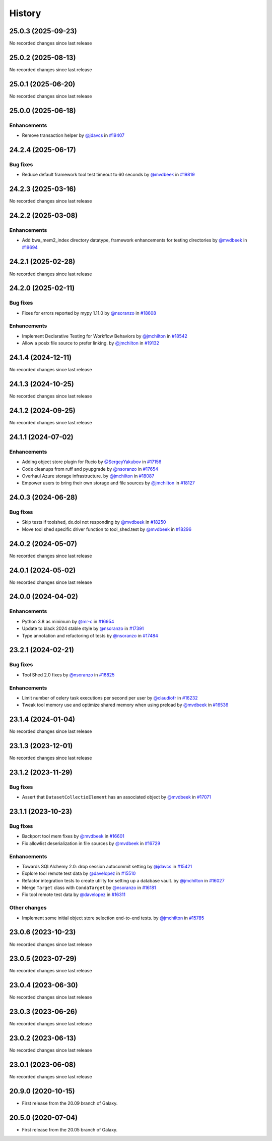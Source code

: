 History
-------

.. to_doc

-------------------
25.0.3 (2025-09-23)
-------------------

No recorded changes since last release

-------------------
25.0.2 (2025-08-13)
-------------------

No recorded changes since last release

-------------------
25.0.1 (2025-06-20)
-------------------

No recorded changes since last release

-------------------
25.0.0 (2025-06-18)
-------------------


============
Enhancements
============

* Remove transaction helper by `@jdavcs <https://github.com/jdavcs>`_ in `#19407 <https://github.com/galaxyproject/galaxy/pull/19407>`_

-------------------
24.2.4 (2025-06-17)
-------------------


=========
Bug fixes
=========

* Reduce default framework tool test timeout to 60 seconds by `@mvdbeek <https://github.com/mvdbeek>`_ in `#19819 <https://github.com/galaxyproject/galaxy/pull/19819>`_

-------------------
24.2.3 (2025-03-16)
-------------------

No recorded changes since last release

-------------------
24.2.2 (2025-03-08)
-------------------


============
Enhancements
============

* Add bwa_mem2_index directory datatype, framework enhancements for testing directories by `@mvdbeek <https://github.com/mvdbeek>`_ in `#19694 <https://github.com/galaxyproject/galaxy/pull/19694>`_

-------------------
24.2.1 (2025-02-28)
-------------------

No recorded changes since last release

-------------------
24.2.0 (2025-02-11)
-------------------


=========
Bug fixes
=========

* Fixes for errors reported by mypy 1.11.0 by `@nsoranzo <https://github.com/nsoranzo>`_ in `#18608 <https://github.com/galaxyproject/galaxy/pull/18608>`_

============
Enhancements
============

* Implement Declarative Testing for Workflow Behaviors by `@jmchilton <https://github.com/jmchilton>`_ in `#18542 <https://github.com/galaxyproject/galaxy/pull/18542>`_
* Allow a posix file source to prefer linking. by `@jmchilton <https://github.com/jmchilton>`_ in `#19132 <https://github.com/galaxyproject/galaxy/pull/19132>`_

-------------------
24.1.4 (2024-12-11)
-------------------

No recorded changes since last release

-------------------
24.1.3 (2024-10-25)
-------------------

No recorded changes since last release

-------------------
24.1.2 (2024-09-25)
-------------------

No recorded changes since last release

-------------------
24.1.1 (2024-07-02)
-------------------


============
Enhancements
============

* Adding object store plugin for Rucio by `@SergeyYakubov <https://github.com/SergeyYakubov>`_ in `#17156 <https://github.com/galaxyproject/galaxy/pull/17156>`_
* Code cleanups from ruff and pyupgrade by `@nsoranzo <https://github.com/nsoranzo>`_ in `#17654 <https://github.com/galaxyproject/galaxy/pull/17654>`_
* Overhaul Azure storage infrastructure. by `@jmchilton <https://github.com/jmchilton>`_ in `#18087 <https://github.com/galaxyproject/galaxy/pull/18087>`_
* Empower users to bring their own storage and file sources by `@jmchilton <https://github.com/jmchilton>`_ in `#18127 <https://github.com/galaxyproject/galaxy/pull/18127>`_

-------------------
24.0.3 (2024-06-28)
-------------------


=========
Bug fixes
=========

* Skip tests if toolshed, dx.doi not responding by `@mvdbeek <https://github.com/mvdbeek>`_ in `#18250 <https://github.com/galaxyproject/galaxy/pull/18250>`_
* Move tool shed specific driver function to tool_shed.test by `@mvdbeek <https://github.com/mvdbeek>`_ in `#18296 <https://github.com/galaxyproject/galaxy/pull/18296>`_

-------------------
24.0.2 (2024-05-07)
-------------------

No recorded changes since last release

-------------------
24.0.1 (2024-05-02)
-------------------

No recorded changes since last release

-------------------
24.0.0 (2024-04-02)
-------------------


============
Enhancements
============

* Python 3.8 as minimum by `@mr-c <https://github.com/mr-c>`_ in `#16954 <https://github.com/galaxyproject/galaxy/pull/16954>`_
* Update to black 2024 stable style by `@nsoranzo <https://github.com/nsoranzo>`_ in `#17391 <https://github.com/galaxyproject/galaxy/pull/17391>`_
* Type annotation and refactoring of tests by `@nsoranzo <https://github.com/nsoranzo>`_ in `#17484 <https://github.com/galaxyproject/galaxy/pull/17484>`_

-------------------
23.2.1 (2024-02-21)
-------------------


=========
Bug fixes
=========

* Tool Shed 2.0 fixes by `@nsoranzo <https://github.com/nsoranzo>`_ in `#16825 <https://github.com/galaxyproject/galaxy/pull/16825>`_

============
Enhancements
============

* Limit number of celery task executions per second per user by `@claudiofr <https://github.com/claudiofr>`_ in `#16232 <https://github.com/galaxyproject/galaxy/pull/16232>`_
* Tweak tool memory use and optimize shared memory when using preload by `@mvdbeek <https://github.com/mvdbeek>`_ in `#16536 <https://github.com/galaxyproject/galaxy/pull/16536>`_

-------------------
23.1.4 (2024-01-04)
-------------------

No recorded changes since last release

-------------------
23.1.3 (2023-12-01)
-------------------

No recorded changes since last release

-------------------
23.1.2 (2023-11-29)
-------------------


=========
Bug fixes
=========

* Assert that ``DatasetCollectioElement`` has an associated object by `@mvdbeek <https://github.com/mvdbeek>`_ in `#17071 <https://github.com/galaxyproject/galaxy/pull/17071>`_

-------------------
23.1.1 (2023-10-23)
-------------------


=========
Bug fixes
=========

* Backport tool mem fixes by `@mvdbeek <https://github.com/mvdbeek>`_ in `#16601 <https://github.com/galaxyproject/galaxy/pull/16601>`_
* Fix allowlist deserialization in file sources by `@mvdbeek <https://github.com/mvdbeek>`_ in `#16729 <https://github.com/galaxyproject/galaxy/pull/16729>`_

============
Enhancements
============

* Towards SQLAlchemy 2.0: drop session autocommit setting by `@jdavcs <https://github.com/jdavcs>`_ in `#15421 <https://github.com/galaxyproject/galaxy/pull/15421>`_
* Explore tool remote test data by `@davelopez <https://github.com/davelopez>`_ in `#15510 <https://github.com/galaxyproject/galaxy/pull/15510>`_
* Refactor integration tests to create utility for setting up a database vault. by `@jmchilton <https://github.com/jmchilton>`_ in `#16027 <https://github.com/galaxyproject/galaxy/pull/16027>`_
* Merge ``Target`` class with ``CondaTarget`` by `@nsoranzo <https://github.com/nsoranzo>`_ in `#16181 <https://github.com/galaxyproject/galaxy/pull/16181>`_
* Fix tool remote test data by `@davelopez <https://github.com/davelopez>`_ in `#16311 <https://github.com/galaxyproject/galaxy/pull/16311>`_

=============
Other changes
=============

* Implement some initial object store selection end-to-end tests. by `@jmchilton <https://github.com/jmchilton>`_ in `#15785 <https://github.com/galaxyproject/galaxy/pull/15785>`_

-------------------
23.0.6 (2023-10-23)
-------------------

No recorded changes since last release

-------------------
23.0.5 (2023-07-29)
-------------------

No recorded changes since last release

-------------------
23.0.4 (2023-06-30)
-------------------

No recorded changes since last release

-------------------
23.0.3 (2023-06-26)
-------------------

No recorded changes since last release

-------------------
23.0.2 (2023-06-13)
-------------------

No recorded changes since last release

-------------------
23.0.1 (2023-06-08)
-------------------

No recorded changes since last release

-------------------
20.9.0 (2020-10-15)
-------------------

* First release from the 20.09 branch of Galaxy.

-------------------
20.5.0 (2020-07-04)
-------------------

* First release from the 20.05 branch of Galaxy.
